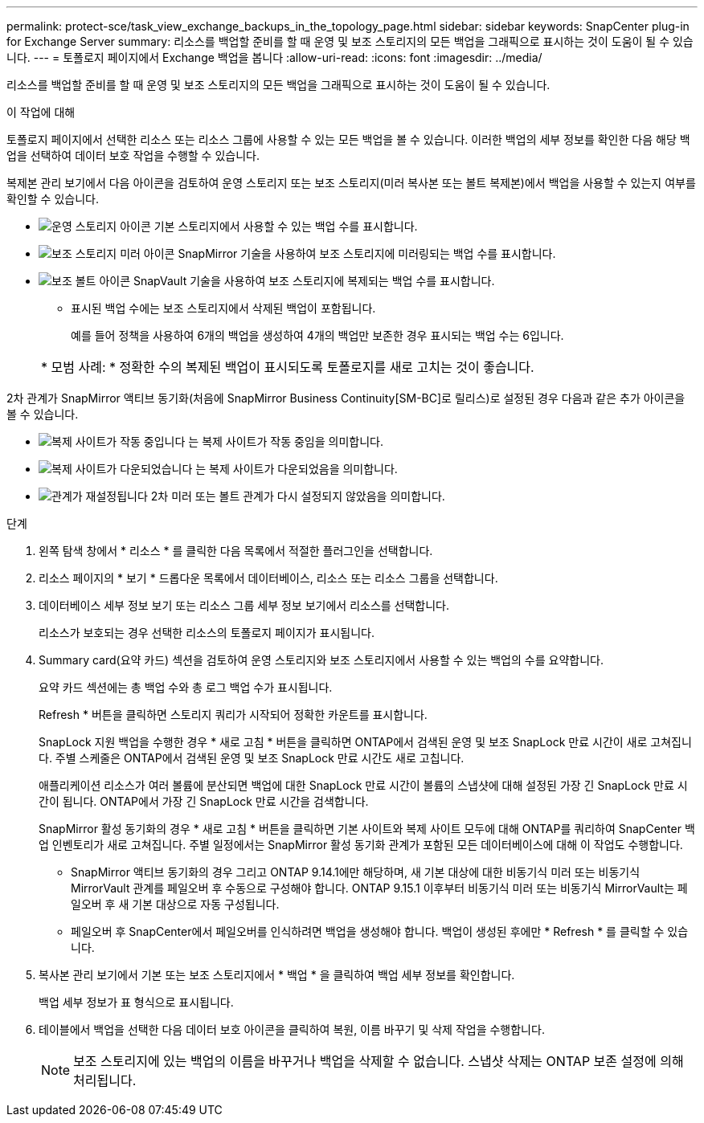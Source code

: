 ---
permalink: protect-sce/task_view_exchange_backups_in_the_topology_page.html 
sidebar: sidebar 
keywords: SnapCenter plug-in for Exchange Server 
summary: 리소스를 백업할 준비를 할 때 운영 및 보조 스토리지의 모든 백업을 그래픽으로 표시하는 것이 도움이 될 수 있습니다. 
---
= 토폴로지 페이지에서 Exchange 백업을 봅니다
:allow-uri-read: 
:icons: font
:imagesdir: ../media/


[role="lead"]
리소스를 백업할 준비를 할 때 운영 및 보조 스토리지의 모든 백업을 그래픽으로 표시하는 것이 도움이 될 수 있습니다.

.이 작업에 대해
토폴로지 페이지에서 선택한 리소스 또는 리소스 그룹에 사용할 수 있는 모든 백업을 볼 수 있습니다. 이러한 백업의 세부 정보를 확인한 다음 해당 백업을 선택하여 데이터 보호 작업을 수행할 수 있습니다.

복제본 관리 보기에서 다음 아이콘을 검토하여 운영 스토리지 또는 보조 스토리지(미러 복사본 또는 볼트 복제본)에서 백업을 사용할 수 있는지 여부를 확인할 수 있습니다.

* image:../media/topology_primary_storage.gif["운영 스토리지 아이콘"] 기본 스토리지에서 사용할 수 있는 백업 수를 표시합니다.
* image:../media/topology_mirror_secondary_storage.gif["보조 스토리지 미러 아이콘"] SnapMirror 기술을 사용하여 보조 스토리지에 미러링되는 백업 수를 표시합니다.
* image:../media/topology_vault_secondary_storage.gif["보조 볼트 아이콘"] SnapVault 기술을 사용하여 보조 스토리지에 복제되는 백업 수를 표시합니다.
+
** 표시된 백업 수에는 보조 스토리지에서 삭제된 백업이 포함됩니다.
+
예를 들어 정책을 사용하여 6개의 백업을 생성하여 4개의 백업만 보존한 경우 표시되는 백업 수는 6입니다.

+
|===


| * 모범 사례: * 정확한 수의 복제된 백업이 표시되도록 토폴로지를 새로 고치는 것이 좋습니다. 
|===




2차 관계가 SnapMirror 액티브 동기화(처음에 SnapMirror Business Continuity[SM-BC]로 릴리스)로 설정된 경우 다음과 같은 추가 아이콘을 볼 수 있습니다.

* image:../media/topology_replica_site_up.png["복제 사이트가 작동 중입니다"] 는 복제 사이트가 작동 중임을 의미합니다.
* image:../media/topology_replica_site_down.png["복제 사이트가 다운되었습니다"]  는 복제 사이트가 다운되었음을 의미합니다.
* image:../media/topology_reestablished.png["관계가 재설정됩니다"] 2차 미러 또는 볼트 관계가 다시 설정되지 않았음을 의미합니다.


.단계
. 왼쪽 탐색 창에서 * 리소스 * 를 클릭한 다음 목록에서 적절한 플러그인을 선택합니다.
. 리소스 페이지의 * 보기 * 드롭다운 목록에서 데이터베이스, 리소스 또는 리소스 그룹을 선택합니다.
. 데이터베이스 세부 정보 보기 또는 리소스 그룹 세부 정보 보기에서 리소스를 선택합니다.
+
리소스가 보호되는 경우 선택한 리소스의 토폴로지 페이지가 표시됩니다.

. Summary card(요약 카드) 섹션을 검토하여 운영 스토리지와 보조 스토리지에서 사용할 수 있는 백업의 수를 요약합니다.
+
요약 카드 섹션에는 총 백업 수와 총 로그 백업 수가 표시됩니다.

+
Refresh * 버튼을 클릭하면 스토리지 쿼리가 시작되어 정확한 카운트를 표시합니다.

+
SnapLock 지원 백업을 수행한 경우 * 새로 고침 * 버튼을 클릭하면 ONTAP에서 검색된 운영 및 보조 SnapLock 만료 시간이 새로 고쳐집니다. 주별 스케줄은 ONTAP에서 검색된 운영 및 보조 SnapLock 만료 시간도 새로 고칩니다.

+
애플리케이션 리소스가 여러 볼륨에 분산되면 백업에 대한 SnapLock 만료 시간이 볼륨의 스냅샷에 대해 설정된 가장 긴 SnapLock 만료 시간이 됩니다. ONTAP에서 가장 긴 SnapLock 만료 시간을 검색합니다.

+
SnapMirror 활성 동기화의 경우 * 새로 고침 * 버튼을 클릭하면 기본 사이트와 복제 사이트 모두에 대해 ONTAP를 쿼리하여 SnapCenter 백업 인벤토리가 새로 고쳐집니다. 주별 일정에서는 SnapMirror 활성 동기화 관계가 포함된 모든 데이터베이스에 대해 이 작업도 수행합니다.

+
** SnapMirror 액티브 동기화의 경우 그리고 ONTAP 9.14.1에만 해당하며, 새 기본 대상에 대한 비동기식 미러 또는 비동기식 MirrorVault 관계를 페일오버 후 수동으로 구성해야 합니다. ONTAP 9.15.1 이후부터 비동기식 미러 또는 비동기식 MirrorVault는 페일오버 후 새 기본 대상으로 자동 구성됩니다.
** 페일오버 후 SnapCenter에서 페일오버를 인식하려면 백업을 생성해야 합니다. 백업이 생성된 후에만 * Refresh * 를 클릭할 수 있습니다.


. 복사본 관리 보기에서 기본 또는 보조 스토리지에서 * 백업 * 을 클릭하여 백업 세부 정보를 확인합니다.
+
백업 세부 정보가 표 형식으로 표시됩니다.

. 테이블에서 백업을 선택한 다음 데이터 보호 아이콘을 클릭하여 복원, 이름 바꾸기 및 삭제 작업을 수행합니다.
+

NOTE: 보조 스토리지에 있는 백업의 이름을 바꾸거나 백업을 삭제할 수 없습니다. 스냅샷 삭제는 ONTAP 보존 설정에 의해 처리됩니다.


